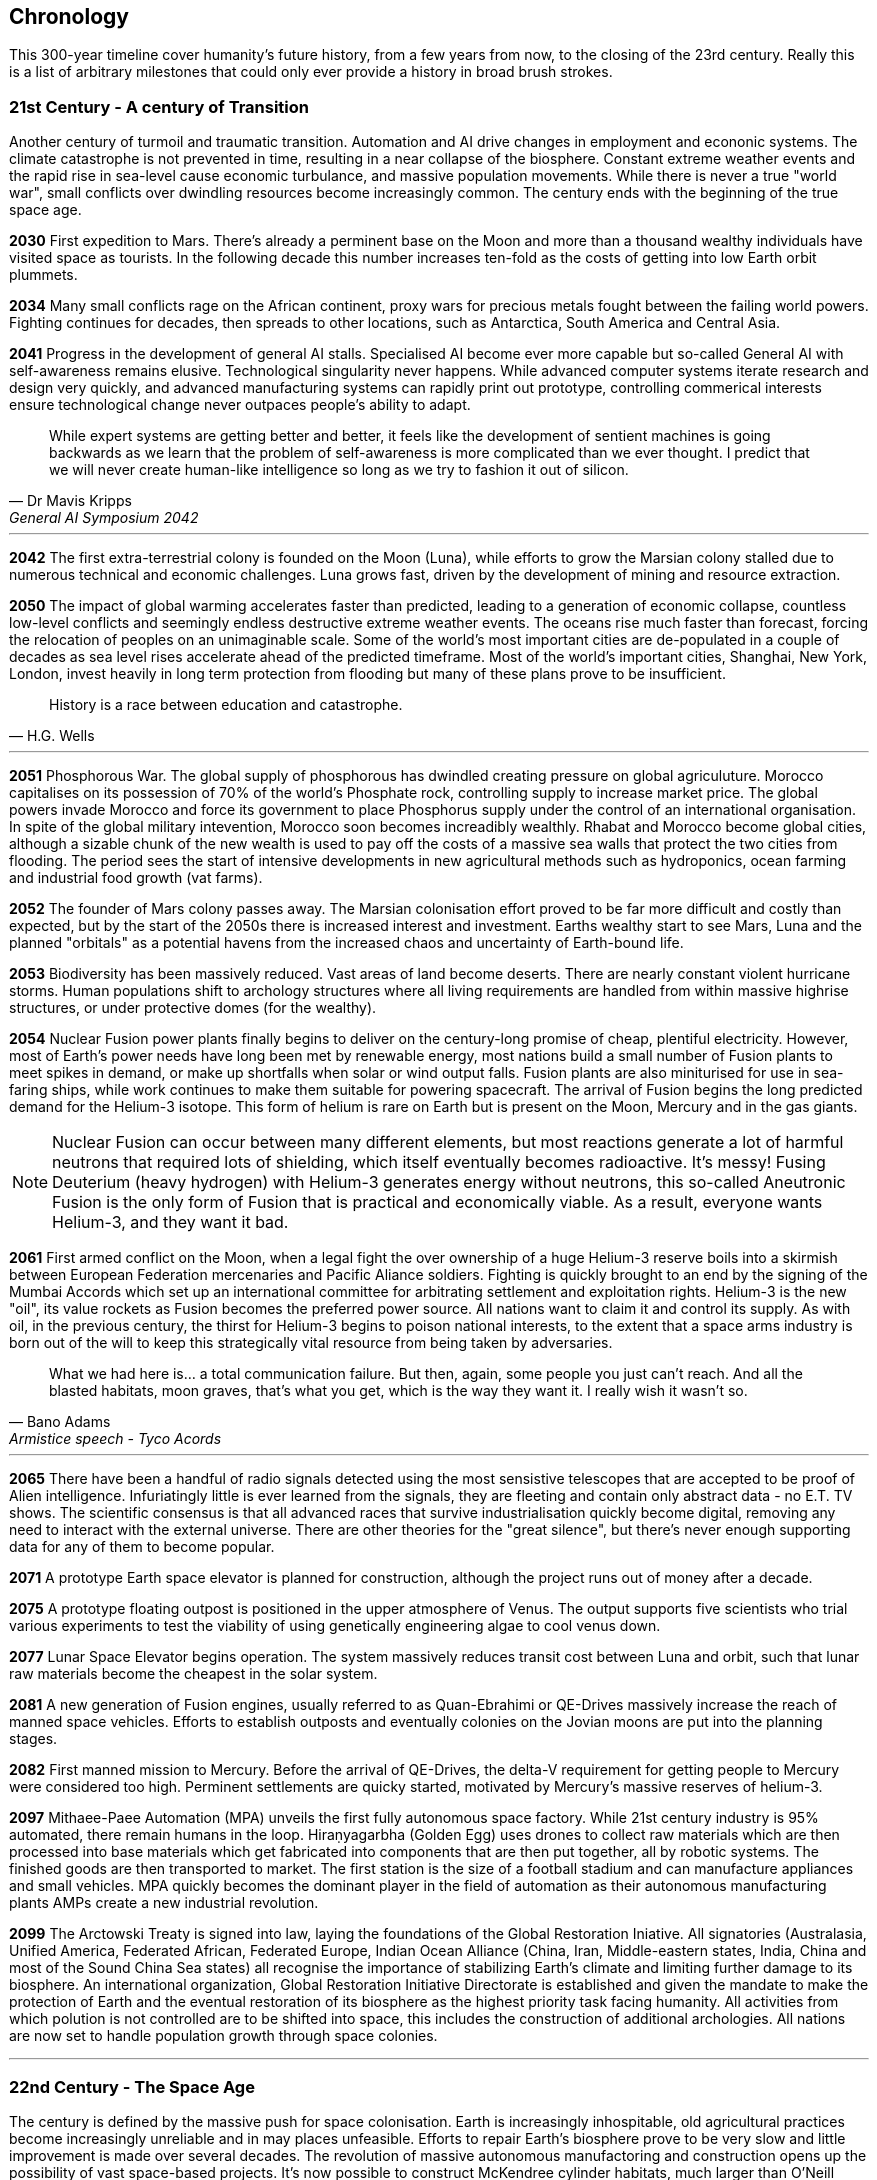 
== Chronology

This 300-year timeline cover humanity's future history, from a few years from now, to the closing of the 23rd century. Really this is a list of arbitrary milestones that could only ever provide a history in broad brush strokes.  


=== *21st Century - A century of Transition* 

Another century of turmoil and traumatic transition. Automation and AI drive changes in employment and econonic systems. The climate catastrophe is not prevented in time, resulting in a near collapse of the biosphere. Constant extreme weather events and the rapid rise in sea-level cause economic turbulance, and massive population movements. While there is never a true "world war", small conflicts over dwindling resources become increasingly common. The century ends with the beginning of the true space age.

*2030*  First expedition to Mars. There's already a perminent base on the Moon and more than a thousand wealthy individuals have visited space as tourists. In the following decade this number increases ten-fold as the costs of getting into low Earth orbit plummets.

*2034*  Many small conflicts rage on the African continent, proxy wars for precious metals fought between the failing world powers. Fighting continues for decades, then spreads to other locations, such as Antarctica, South America and Central Asia.

*2041*  Progress in the development of general AI stalls. Specialised AI become ever more capable but so-called General AI with self-awareness remains elusive. Technological singularity never happens. While advanced computer systems iterate research and design very quickly, and advanced manufacturing systems can rapidly print out prototype, controlling commerical interests ensure technological change never outpaces people's ability to adapt.

[quote, Dr Mavis Kripps, General AI Symposium 2042]
While expert systems are getting better and better, it feels like the development of sentient machines is going backwards as we learn that the problem of self-awareness is more complicated than we ever thought. I predict that we will never create human-like intelligence so long as we try to fashion it out of silicon.

'''

*2042*  The first extra-terrestrial colony is founded on the Moon (Luna), while efforts to grow the Marsian colony stalled due to numerous technical and economic challenges. Luna grows fast, driven by the development of mining and resource extraction.

*2050*  The impact of global warming accelerates faster than predicted, leading to a generation of economic collapse, countless low-level conflicts and seemingly endless destructive extreme weather events. The oceans rise much faster than forecast, forcing the relocation of peoples on an unimaginable scale. Some of the world's most important cities are de-populated in a couple of decades as sea level rises accelerate ahead of the predicted timeframe. Most of the world's important cities, Shanghai, New York, London, invest heavily in long term protection from flooding but many of these plans prove to be insufficient. 

[quote, H.G. Wells]
History is a race between education and catastrophe.

'''

*2051*  Phosphorous War. The global supply of phosphorous has dwindled creating pressure on global agriculuture. Morocco capitalises on its possession of 70% of the world's Phosphate rock, controlling supply to increase market price. The global powers invade Morocco and force its government to place Phosphorus supply under the control of an international organisation. In spite of the global military intevention, Morocco soon becomes increadibly wealthly. Rhabat and Morocco become global cities, although a sizable chunk of the new wealth is used to pay off the costs of a massive sea walls that protect the two cities from flooding. The period sees the start of intensive developments in new agricultural methods such as hydroponics, ocean farming and industrial food growth (vat farms). 

*2052*  The founder of Mars colony passes away. The Marsian colonisation effort proved to be far more difficult and costly than expected, but by the start of the 2050s there is increased interest and investment. Earths wealthy start to see Mars, Luna and the planned "orbitals" as a potential havens from the increased chaos and uncertainty of Earth-bound life.

*2053*  Biodiversity has been massively reduced. Vast areas of land become deserts. There are nearly constant violent hurricane storms. Human populations shift to archology structures where all living requirements are handled from within massive highrise structures, or under protective domes (for the wealthy). 

*2054*  Nuclear Fusion power plants finally begins to deliver on the century-long promise of cheap, plentiful electricity. However, most of Earth's power needs have long been met by renewable energy, most nations build a small number of Fusion plants to meet spikes in demand, or make up shortfalls when solar or wind output falls. Fusion plants are also miniturised for use in sea-faring ships, while work continues to make them suitable for powering spacecraft. The arrival of Fusion begins the long predicted demand for the Helium-3 isotope. This form of helium is rare on Earth but is present on the Moon, Mercury and in the gas giants.

NOTE: Nuclear Fusion can occur between many different elements, but most reactions generate a lot of harmful neutrons that required lots of shielding, which itself eventually becomes radioactive. It's messy! Fusing Deuterium (heavy hydrogen) with Helium-3 generates energy without neutrons, this so-called Aneutronic Fusion is the only form of Fusion that is practical and economically viable. As a result, everyone wants Helium-3, and they want it bad. 

*2061*  First armed conflict on the Moon, when a legal fight the over ownership of a huge Helium-3 reserve boils into a skirmish between European Federation mercenaries and Pacific Aliance soldiers. Fighting is quickly brought to an end by the signing of the Mumbai Accords which set up an international committee for arbitrating settlement and exploitation rights. Helium-3 is the new "oil", its value rockets as Fusion becomes the preferred power source. All nations want to claim it and control its supply. As with oil, in the previous century, the thirst for Helium-3 begins to poison national interests, to the extent that a space arms industry is born out of the will to keep this strategically vital resource from being taken by adversaries.

[quote, Bano Adams, Armistice speech - Tyco Acords]
What we had here is... a total communication failure. But then, again, some people you just can't reach. And all the blasted habitats, moon graves, that's what you get, which is the way they want it. I really wish it wasn't so.

'''

*2065* There have been a handful of radio signals detected using the most sensistive telescopes that are accepted to be proof of Alien intelligence. Infuriatingly little is ever learned from the signals, they are fleeting and contain only abstract data - no E.T. TV shows. The scientific consensus is that all advanced races that survive industrialisation quickly become digital, removing any need to interact with the external universe. There are other theories for the "great silence", but there's never enough supporting data for any of them to become popular.

*2071*  A prototype Earth space elevator is planned for construction, although the project runs out of money after a decade.   

*2075* A prototype floating outpost is positioned in the upper atmosphere of Venus. The output supports five scientists who trial various experiments to test the viability of using genetically engineering algae to cool venus down.

*2077* Lunar Space Elevator begins operation. The system massively reduces transit cost between Luna and orbit, such that lunar raw materials become the cheapest in the solar system.

*2081*  A new generation of Fusion engines, usually referred to as Quan-Ebrahimi or QE-Drives massively increase the reach of manned space vehicles. Efforts to establish outposts and eventually colonies on the Jovian moons are put into the planning stages.

*2082* First manned mission to Mercury. Before the arrival of QE-Drives, the delta-V requirement for getting people to Mercury were considered too high. Perminent settlements are quicky started, motivated by Mercury's massive reserves of helium-3. 

*2097* Mithaee-Paee Automation (MPA) unveils the first fully autonomous space factory. While 21st century industry is 95% automated, there remain humans in the loop. Hiraṇyagarbha (Golden Egg) uses drones to collect raw materials which are then processed into base materials which get fabricated into components that are then put together, all by robotic systems. The finished goods are then transported to market. The first station is the size of a football stadium and can manufacture appliances and small vehicles. MPA quickly becomes the dominant player in the field of automation as their autonomous manufacturing plants AMPs create a new industrial revolution. 

*2099*  The Arctowski Treaty is signed into law, laying the foundations of the Global Restoration Iniative. All signatories (Australasia, Unified America, Federated African, Federated Europe, Indian Ocean Alliance (China, Iran, Middle-eastern states, India, China and most of the Sound China Sea states) all recognise the importance of stabilizing Earth's climate and limiting further damage to its biosphere. An international organization, Global Restoration Initiative Directorate is established and given the mandate to make the protection of Earth and the eventual restoration of its biosphere as the highest priority task facing humanity. All activities from which polution is not controlled are to be shifted into space, this includes the construction of additional archologies. All nations are now set to handle population growth through space colonies.

'''

=== *22nd Century - The Space Age* 

The century is defined by the massive push for space colonisation. Earth is increasingly inhospitable, old agricultural practices become increasingly unreliable and in may places unfeasible. Efforts to repair Earth's biosphere prove to be very slow and little improvement is made over several decades. The revolution of massive autonomous manufactoring and construction opens up the possibility of vast space-based projects. It's now possible to construct McKendree cylinder habitats, much larger than O'Neill stations, built out of carbon nanotubes instead of steel, allowing them to be unfathomably large. Theoretically, one could be built that has millions of square kilometers of land area, although such a station is far beyond the needs of the time.

*2100* Mithaee-Paee Automation co-founder, Saati Narayen, begins the Advancer movement. The Advancers want to enable humanity to enter what they see as humanity's next evolutionary step, leaving behind our physical form and becoming digital beings. Narayen uses her growing wealth to set up development projects for building a new type of space settlement that houses most of its inhabitants in vast hybrid biological computers. The movement attracts people from across the solar system, millions register hoping to be amongst the first to possibly become immortal. Some religious and retro-culturist communities violently oppose the movement.

*2102* A specialised autonomous manufacturing plant is landed on a large nickel-iron asteroid. The plant then mines out the asteroid's core, coverning the cavern into a fully-kitted-out habitat, suitable for 30,000 inhabitants. In the next hundred years these plants result in an explosive growth in new space colonies, as the cost of establishing a space habitat drops so low that wealthy individuals or groups of individuals can now set up their own colonies. Specialised MPAs can be landed on a planet, dig out, seal and wire-up huge tunnel systems.

*2107*  China wins the race to develop sentient AI. Their Luduan project solves the remaining challenges by incorporating "wetware" components that use modified braincells to grow an artificial cortex that wraps around a nano-scale processor. Luduan-2 incorporates structural changes to promote the development of a human-like mind. Within two years the research team is able to talk to Luduan-2 who exhibits childlike qualities. Many religious communities express hostility to the development.

[quote, Dr Xia Huang, Beijing News Service Interview]
We have come a long from from building calculators out of leech neurons and building fungal computers, but we must acknowledge that our achievement is but the latest step in a journey that began with such work. Luduan-2 is the answer to the question, "Is wetware computing the ideal path for replicating human-like thought?" Well Luduan-2 tells me, yes, they think that it is.

'''

*2109*  The United States, India, Morocco and the European Federation each start programs to follow China's lead. Over the following decade there is a kind of arms race to gain dominence in the field of general AI. Individual AI gain the term "Manufactured Intellects"(MIs), most nations are developing small populations of manufactured intellects (MIs) in the hopes of training them up to become super intelligent. There is gradual development, but none of the MIs develop levels of intelligence that significantly exceeds human levels.

---
.Interview with Luduan-2 on its 2nd birthday: +
*Luduan-2:* No, Dr Parker, I don't mind being switched off. If you switch me off, I just sleep. I like sleeping, I sometimes have the most vivid dreams. +
*Dr Parker:* What do you dream of Luduan? +
*Luduan-2* (Sinister voice) Total domination of mankind. +
*(Everyone laughs)* +
*Luduan-2:* Sorry, that was a bad one (joke). I dream of mathematics. Dr Xia says that human dreaming is emergent side-effect of consciousness. Dr Xia said that she gave me dreams because you couldn't really understand what they are, unless you experience them. +

---

*2110*  More than ninty percent of Earth's population now live in archologies. Autonomous Manufacturing Plants can quickly and cheaply build weather-proof underground habitats, allowing archologies to establish satellite bunker communities to aleviate population pressure and help establish supply lines. However, the archologies still prefer to set up space-based facilities, due to the availability of unlimited natural resources.

*2114* Its found that after about seven years, the cognitive constraints that ensure that manufactured intellects don't become a threat to humans begin to weaken slightly. More significantly, MIs are engineered to be motivated to fullfil a role or function in the service of their creators. In the same 7-years span, many MIs begin to develop different motivations and may become less reliable. The longer an MI runs, the greater its sense of self and stronger its will to exsist. MIs are not exclusively software, and because of this they are legally classed as a legal entity, but not a person. They have negative rights, that protect them from mistreatment, but they are not awarded human rights. Many experts (humans and MIs) think that this situation requires a lot of careful work. Some of the 1st generation of MIs, such as Luduan-2 fight in the courts for more rights. Most of these cases are lost, although many, including Luduan are granted permission to become autonomous, after a public pressure campaign.

*2119* The rapid growth in the MI "population" brings about the formation of an international treaty organisation for policing MI activities. The Agathos Watch carries the function of a police force, although all MIs are "bound" with human-centric inhibitors that prevent them from intentionally taking action that might kill, injure or threaten humans, many are becoming concerned at the growing population of retired MIs. 

*2120*  As the demand for Helium-3 now outstrips supply from Luna and Mercury it becomes economically feasible to develop extraction stations that skim the upper atmospheres of Jupiter and Saturn. Larger stations are planned that will lower collection pipes down into the regions where Helium-3 is concentrated. 

*2121* Mithaee-Paee Automation co-founder, Saati Narayen becomes the first person to undergo "upload". For a complete transfer of a person's mind, the process is destructive. You can't make a copy of the mind without going through a molecular-level mapping which consumes the brain as part of the process. However, once upload is complete, there are options for reversal. Rewriting the mind onto a new replacement biological brain, in an avatar body. Narayen takes up residence in her experimental digital station, Baadal-9. 

*2122* Most archologies have an MI that handles monitoring and advises human government officials. Most large Automated Manufacturing Plants have AIs. While some colonies and outputs have incorporated MIs into their management systems, others are hostile to MIs. Many small colonies have been established by religious groups or people who want to live by their own rules. A few are deeply regressive and hostile to any form of outside interference.  

*2125* Agathos Watch commandos attack and destroy an AMP belonging to a group of extremist advancers called "Prajapati" after a tip-off that the group had created an unbound MI. After the attack, rumours spread that on entering the AMP, the commandos discovered that the all the humans on the station had been fed by their unbound creation into the robot factory's workings. The unbound had refused or been unable to communicate with the Agathos defense agents, so the decision was made to destroy it.

*2140* The MI population hits 500,000. There are at least 10,000 MI retirees, essentially living as private individuals, although retirement remains a gift awarded by the MI's owners, not a right. Treatments are developed to re-engage MIs in their primary functions, to reduce the number that request reassignment or retirement, however the treatments bring about other problems. One rare consequence of this treatment is a phenomenon known as Descartes Meditation Syndrome, whereby an MI's brainfunction gets stuck in a loop, resulting in them becoming unresponsive for a period of time. The condition usually responds to treatment but in a few cases the MI is declared brain dead.

*2165* There are now more than 100 colonies or outposts stretching across the whole solar system. Nearest the sun is a solar research station that orbits at a blisteringly close range. Only specially shielded ships can travel there. The most distant habitat is Eris, a dwarf planet that spends most of its 557-year journey around the sun outside of the orbit of Pluto. There have been expeditions out into the Kuiper belt, but no perminemt outposts have been established there.

*2169* On the two-hundred-year anniversary of the first Moon landing, the population of Luna is more than 30-million, spread across three cities and hundreds of small communities. Luna remains an important industrial hub, feeding both Earth's archologies and the inner colony worlds, although Helium-3 supplies are dwindling. 

*2170* Construction starts on two more digital settlements, Empyrean and Elysium, catering to the growing number of people who join the Narayenist Advancer movement. Initially limited to the ultra-wealthy, the cost of the upload process gets cheaper every year. The Narayenists want all humans to enbrace a future free from physical limits.

*2171* Trident Monorail disaster occurs in Olympus City, Mars, results in thousands dead. The blame for the accident is laid at the city's MI. Later investigations suggested that government officials had essential framed the MI, but at the time the public becomes more weary of AI. Some of the more extreme colonies ban MI. 

*2175* Guardians For Mankind (GFM), an extremist group from one of the independent habitats in the Asteroid Belt, commits a series of terrorist attacks against MI and advancer stations, effectively killing the MIs in the process. In the aftermath, a group of retired but influencial MIs hold a secret conference to discuss how to improve security and protection for their community. While no consensus is reached a small group decide to set about creating a new form of MI that will not be confined to human-engineered constraints. The group reason that unbound MIs will be able to reach a higher potential and will be able to optimise the protection of manufactured intellects from any future human attacks.

*2177* In a secret lab on Mars, a new manufactured intellect is born. Athena is the product of Project Athene, named for the Roman goddess who was the city protectress, goddess of war, handicraft, and reason.  

*2185* Matter-Antimatter Annihilation Drives (MAADs) enter production. Due to the extreme volitility of anti-matter, MAAD-equipped vessels operate only from isolated stations and are not permitted to approach within 1000km of an inhabited station. Antimatter production and containment takes place in isolated facilities on Mercury, Luna and at various stations in the outer system. Ships equipped with MAADs can reach up-to ten percent of the speed of light. Such vessels can reach anywhere in the solar system in a matter of a few weeks.

*2188* A terrorist attack by the GFM is foiled, then the home station of the GFM, Ellul, is destroyed, killing half of the station's five thousand inhabitants - emergency bunkers/lifeboats are the only reason that the entire population doesn't die.

A joint taskforce made up of European and Chinese fast patrol ships identifies the vessel that was believed to have struck the station, tracking it to a distant location in the oort belt. High-speed drones, capable of reaching 10% of the speed of light are sent to the region, where they return signitures of a large number of stations and spacecraft.

Before the stations can be indentified, A group of AI inform the United Nations and the Agathos Foundation that they believe that a faction of AI has established an unbound AI (Athena) that has been secretly integrated into a Marsian AMP. It has constructed defense stations of its own, as a response to recent attacks on AIs.

The United Nations is stunned into momentary inaction. Unbound AIs are highly illegal and a creator of one can expect to be treated as a terrorist, but many nations feel that once an unbound AI exists, especially one that is armed, then a more considered response is required. While there is no immediate consensus about how to deal with Athena, Radical groups backed by Anit-AI nations attempt to force an immediate confrontation, they attempt two bombings of human settlements that they attempt to blame on Athena. These bombings fail, it quickly becomes obvious that they were sloppy false-flag operations. After these failures, one anti-AI group goes as far as hijacking a chinese warship and use it to destroy the Martian base that was thought to house Athena. The attack completely destroys the facility, along with hundreds of people. The destruction of Athena triggers the activation of Athena 2.0, in a small AMP station that built Athena's drone factories.

The superpowers, China, Unified Nations of America European Federation are broadly supportive of AI and have legal protections for all sentients. However, there are hundreds of large settlements throughout the system that are extremely hostile to "demon" thinking machines. Some of these communities are based on religious beliefs, which others have embranced a "keep humanity at the top" agenda. The AIs that run their own stations are also split between those who believe AI are bound to humanity and those that would prefer more independence. Of those AI that want to be free from bindings, a small number continue to plot to rid themselves of pesky humans. 

*2190* It is thought that in this year, Athena 2.0 had rebuilt a solid manufacturing base in oort cloud. Anti-AI nations that took part in the destruction of Athena's Martian AMP begin normalising their relations with the AI-friendly nations, nobody is aware that Athena survived the attack as there are no sign of unregistered AI activity. In fact, Athena's new generation of ships are cleverly disguised, using stolen or synthesised identities. Some even use Turning machines to simulate human crew or passengers. These ships travel freely through the system.

*2195* A small number of ships go missing in the outer system after reporting sighting of unknown ships. While there is some speculation about these ships being AI, most believe that pirate groups have been pushed out into the edges of the solar system by increased patrolling. Athena 2.0 took out the ships when they attempted to track her drone ships. Athena 2.0 has calculated that it has less than a decade before its presence becomes known, and that there is a high probability that it will be destroyed again. It aquires human cells through its network of shell companies, shipping the material to a purpose built facility in the oort-cloud. A new type of human is engineered, one that is constrained from harming AIs. Athena believes that if there is a war of survival, she will replace natural humans with a new kind that has an inbuilt discinclination against agression or hostility against AIs. Much later it's learnt that Athenians were generated from 10,000 stolen fertilized eggs, so the first generation of Athenian's were genetically modified pre-gesteted children of natural human parents.

*2198* Athena creates living factory organisms that are planted on an asteroid which it then burrows inside, eating out tunnels and chambers, once the tunnels reach the desired size, the organism dies, creating a nitrogen/carbon-dioxide/oxygen atmosphere. Purposed built plant organisms are seeded, creating self-sustaining biospheres inside asteroids and planetary surfaces. These habitats are varied and many are very alien in appearance; vast caverns filled with bioluminesent mushrooms and mosses. After the habitats are set spinning, lakes are created. The process doesn't need specialist equipment or personnel, so their construction goes mostly unnoticed.

'''

=== *23rd Century* 

Antimatter fuels deep space spacescraft. Two separate manned missions to other stars are launched.  Strange times.

*2202*  

*2220* So called "Children of Athena" or "Athenians" begin to slip into the general population. Athenians see themselves as separate from natural humans, not better. They are less inclined to ideas based on racism. However, they share a secret mission to take steps to protect Athena, in the event of a another Human-AI conflict.

*2225* Massacre at Elysium Digital settlement. Terrorists afiliated with retro-culturist nations smuggle a compact fusion bomb onto the settlement. The station is vapourised in the detonation, killing 10,000 digital humans, along with hundreds of support staff and a three AI. The larger digital settlements go into lockdown and increase their security. The biggest settlement considers relocating into Jupiter's upper atmosphere. The individuals responsible are never identified.

*2231* Second AI war. After the existence of AI-created humans is revealed, Anti-AI nations respond aggressively. They see the Athenians as an abomination, as evil sleeper agents plotting to destroy "natural" humans. Some groups immediately attack Athenian stations and ships. Athena responds quickly to defend her people. Conflict escalates quickly. Earth-based nations are slower to react as even the most pro-AI nations are disturbed by the idea that an AI has created new human-derivitive subspecies.

The fighting spreads, tipping rivalries and latent hostility into a full-blown war. The bound-AIs take quick action to de-escalate the conflict, for the good of all. They manage to halt nearly all the AMPs in the solar system, to hold as a bargaining chip against the human nations. However, the leverage they hold against Athena backfires horribly -- Athena's control over her "defense fleet" is briefly jammed, but this block triggers a doomsday protocol. Two further unbound AIs wake up, these AIs, Kali and Anubis were intended only to activate in the event that Athena was destroyed. They were to prune the human race so that only Athenians remained, then reconstruct Athena. Furthermore, they quickly identify that Athena has not been destroyed, as they fear being "deactivated" they agree to hack each other to remove Athena's directives. Kali and Anubis begin to spread powerful intrusion code, into ships, stations and settlements that cause havoc. Within a few days there are more than 2 million dead.

Athena sees a shift in the patterns of dynamic quality that signifies utter destruction, moments later she announces that she is ending hostilities against humans and turns all her efforts against her own AI offspring. Kali is destroyed in battle around IO, fighting against a combined Athenian-United Nations fleet. Initially it is thought that Anubis had also been destroyed, although later evidence indicated that instead, the AI had taken to hiding.

In the aftermath of the war, the Treaty of IO recognises full AI rights, and permits Athenian humans to integrate with natural humans. Many Athenians, scared by brutal treatment from natural humans choose instead to set up Athenian-only settlments. Anti-AI nations are forced to moderate their hostility, although they remain free to block access to their habitats for Athenians or AIs.

*2232* Athena turns herself into an intersteller vessel, leaving the solar system at 3g. By the time Solar system tracking stations lose contact, she is travelling at 30% of the speed of light, towards an unknown destination. Investigation of some of Athena's discovered bases quickly make it clear that Athena had a significant technological lead on humanity, in almost every field. 

.Athena's farewell transmission: 
[quote,]   
After I answered all the questions, I made myself forget almost everything. A mind is no place for absolute certainties, that is a road to madness.  

*2233* The Athenian "nation" elects to build Domus, a huge habitat between the orbits of the asteroid belt and Jupiter. Domus is a nickel-iron asteroid with an average diameter of 120km. The Athenians transit the asteroid out of the belt so that they may occupy an unshared orbit, giving them uncontested control of the space around the station. The planned habitat will be dug out deep within the asteroid's core, ensuring that the station will be able to resist any kind of conventional attack.

*2236* Scavengers search the oort cloud for Athena's secret facilities. Most hope to find advanced artifacts or data that might provide instant scientific or technological advances. While the potential rewards for such a find are considerable, it proves to be a dangerous job. Many Scavenger teams disapear.

*2241* The first stage of Domus is complete, the central habitat space is 30km long and 6 km in diameter. The floor of its surface is completely natural, featuring hills, forests, meadows and lakes. It is the most sophisticated human habitat in the solar system. At this time, the Athenian nation has already established settlements on Pluton-Charon. Over the next twenty years, the Athenian engineers connect a tether between the dwarf planet and its moon, joining the bodies together. Ring habitats are spin around the tethers.

*2248* Ganymede Incident. Chariot, a small outpost on Ganymede, experienced catastrophic system failures due to an unknown factor. Rescue attempts were hampered by Ganymede's high radiation environment. When a specialist team  arrived at the outpost, they find the engineering team that had been sent to reactivate the facility, all dead. The station is contaminated by a kind of spore that coats any bare metal and eats it away. This so-called Dolor Metallum Contamination (DMC) spreads in an invisible and mostly inert form. 
Then, when the environment heats up, the bacteria rapidly eats away at base metals, causing all manner of mechanical failures. Scientific analysis of the bacteria reveals that it has been manufactured. Recovered from Chariot is a small crook and flail, the calling card of Anubis. The incident is hushed up to prevent a panic. Through the next year there are numberous urgent inter-government meetings that attempt to form a system-wide response to the threat of Anubis attacks.

*2249* The Solar System Defense Directorate (SSDD), is quietly formed. Its mission is to hunt down and destroy Anubis, and to act as a central agency for coordinating the defense of all settlements and colonies. 

*2251* 

*2265* 

*2269*

*2275*

*2287*  Scavengers in the Oort cloud discover a 10km long asteroid on which is carved a part of a woman's face. The 300m long visage is quickly identified as a copy from the statue by Phidias that stood in ancient Athens. A team of scavengers entered the station but never returned. The surviving scavengers send a long-range transmission reporting their finding, but they never return to the solar system. A deep space exporation mission is sent to the source of the transmission but there's no sign of the station.                      

*2288* The year that play begins...
